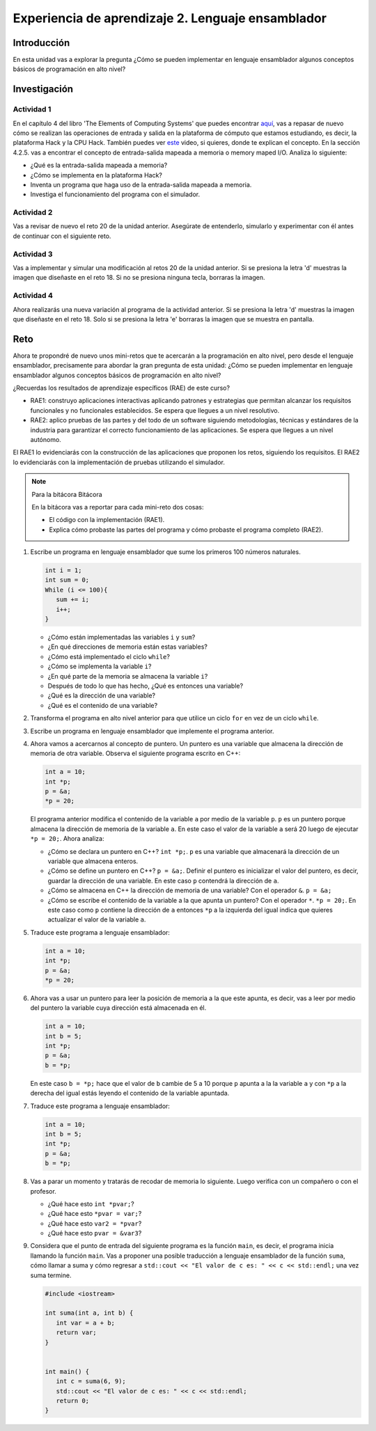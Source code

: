 Experiencia de aprendizaje 2. Lenguaje ensamblador 
============================================================

Introducción
--------------

En esta unidad vas a explorar la pregunta ¿Cómo se pueden implementar 
en lenguaje ensamblador algunos conceptos básicos de programación en alto nivel?

Investigación 
---------------

Actividad 1
**************

En el capítulo 4 del libro 'The Elements of Computing Systems' que puedes 
encontrar `aquí <https://www.nand2tetris.org/_files/ugd/44046b_7ef1c00a714c46768f08c459a6cab45a.pdf>`__, vas 
a repasar de nuevo cómo se realizan las operaciones de entrada y salida en la plataforma de cómputo que 
estamos estudiando, es decir, la plataforma Hack y la CPU Hack. También puedes ver 
`este <https://youtu.be/gTOFd80QfBU?si=6FLpT907cx1Q_NDB>`__ video, si quieres,  
donde te explican el concepto. En la sección 4.2.5. vas a encontrar el 
concepto de entrada-salida mapeada a memoria o memory maped I/O. Analiza lo siguiente:

* ¿Qué es la entrada-salida mapeada a memoria?
* ¿Cómo se implementa en la plataforma Hack?
* Inventa un programa que haga uso de la entrada-salida mapeada a memoria.
* Investiga el funcionamiento del programa con el simulador.

Actividad 2
**************

Vas a revisar de nuevo el reto 20 de la unidad anterior. Asegúrate de entenderlo, simularlo y  
experimentar con él antes de continuar con el siguiente reto.

Actividad 3
*************

Vas a implementar y simular una modificación al retos 20 de la unidad anterior. Si se presiona 
la letra 'd' muestras la imagen que diseñaste en el reto 18. Si no se presiona ninguna tecla, 
borraras la imagen.

Actividad 4
*************

Ahora realizarás una nueva variación al programa de la actividad anterior. Si se presiona la 
letra 'd' muestras la imagen que diseñaste en el reto 18. Solo si se presiona la letra 'e' borraras 
la imagen que se muestra en pantalla.

Reto 
-----

Ahora te propondré de nuevo unos mini-retos que te acercarán a la programación en alto 
nivel, pero desde el lenguaje ensamblador, precisamente para abordar la gran pregunta 
de esta unidad: ¿Cómo se pueden implementar en lenguaje ensamblador algunos conceptos 
básicos de programación en alto nivel?

¿Recuerdas los resultados de aprendizaje específicos (RAE) de este curso?

* RAE1: construyo aplicaciones interactivas aplicando patrones y estrategias que 
  permitan alcanzar los requisitos funcionales y no funcionales establecidos. Se espera que 
  llegues a un nivel resolutivo.
* RAE2: aplico pruebas de las partes y del todo de un software siguiendo metodologías, 
  técnicas y estándares de la industria para garantizar el correcto funcionamiento de las 
  aplicaciones. Se espera que llegues a un nivel autónomo.

El RAE1 lo evidenciarás con la construcción de las aplicaciones que proponen los retos, 
siguiendo los requisitos. El RAE2 lo evidenciarás con la implementación de pruebas utilizando 
el simulador.

.. note:: Para la bitácora Bitácora

   En la bitácora vas a reportar para cada mini-reto dos cosas:

   * El código con la implementación (RAE1).
   * Explica cómo probaste las partes del programa y cómo probaste el programa completo (RAE2).

1. Escribe un programa en lenguaje ensamblador que sume los primeros 100 números naturales.

   .. code-block:: c

      int i = 1;
      int sum = 0;
      While (i <= 100){
         sum += i;
         i++;
      }

   * ¿Cómo están implementadas las variables ``i`` y ``sum``?
   * ¿En qué direcciones de memoria están estas variables?
   * ¿Cómo está implementado el ciclo ``while``?
   * ¿Cómo se implementa la variable ``i``?
   * ¿En qué parte de la memoria se almacena la variable ``i``?
   * Después de todo lo que has hecho, ¿Qué es entonces una variable?
   * ¿Qué es la dirección de una variable?
   * ¿Qué es el contenido de una variable?

2. Transforma el programa en alto nivel anterior para que utilice un ciclo 
   ``for`` en vez de un ciclo ``while``.

3. Escribe un programa en lenguaje ensamblador que implemente el programa anterior.

4. Ahora vamos a acercarnos al concepto de puntero. Un puntero es una variable que almacena 
   la dirección de memoria de otra variable. Observa el siguiente programa escrito en C++:

   .. code-block:: c

      int a = 10;
      int *p;
      p = &a;
      *p = 20;    

   El programa anterior modifica el contenido de la variable ``a`` por medio de la variable 
   ``p``. ``p`` es un puntero porque almacena la dirección de memoria de la variable ``a``. En este 
   caso el valor de la variable ``a`` será 20 luego de ejecutar ``*p = 20;``. Ahora analiza:
   
   * ¿Cómo se declara un puntero en C++? ``int *p;``. ``p`` es una variable que almacenará 
     la dirección de un variable que almacena enteros.
   * ¿Cómo se define un puntero en C++? ``p = &a;``. Definir el puntero es inicializar el valor 
     del puntero, es decir, guardar la dirección de una variable. En este caso ``p`` contendrá 
     la dirección de ``a``.
   * ¿Cómo se almacena en C++ la dirección de memoria de una variable? Con el operador ``&``. ``p = &a;``
   * ¿Cómo se escribe el contenido de la variable a la que apunta un puntero? Con el operador ``*``. ``*p = 20;``. 
     En este caso como ``p`` contiene la dirección de ``a`` entonces ``*p`` a la izquierda del igual 
     indica que quieres actualizar el valor de la variable ``a``.

5. Traduce este programa a lenguaje ensamblador:

   .. code-block:: c

      int a = 10;
      int *p;
      p = &a;
      *p = 20;   

6. Ahora vas a usar un puntero para leer la posición de memoria a la que este apunta, es decir, 
   vas a leer por medio del puntero la variable cuya dirección está almacenada en él.

   .. code-block:: c

      int a = 10;
      int b = 5;
      int *p;
      p = &a;
      b = *p;

   En este caso ``b = *p;`` hace que el valor de ``b`` cambie de 5 a 10 porque ``p`` apunta a la 
   la variable ``a`` y con ``*p`` a la derecha del igual estás leyendo el contenido de la variable 
   apuntada.

7. Traduce este programa a lenguaje ensamblador:

   .. code-block:: c

      int a = 10;
      int b = 5;
      int *p;
      p = &a;
      b = *p;

8. Vas a parar un momento y tratarás de recodar de memoria lo siguiente. Luego verifica con un 
   compañero o con el profesor.

   * ¿Qué hace esto ``int *pvar;``?
   * ¿Qué hace esto ``*pvar = var;``?
   * ¿Qué hace esto ``var2 = *pvar``?
   * ¿Qué hace esto ``pvar = &var3``?

9. Considera que el punto de entrada del siguiente programa es la función ``main``, es decir, el 
   programa inicia llamando la función ``main``. Vas a proponer una posible traducción a lenguaje 
   ensamblador de la función ``suma``, cómo llamar a suma y cómo regresar a 
   ``std::cout << "El valor de c es: " << c << std::endl;`` una vez suma termine.

   .. code-block:: cpp

      #include <iostream>

      int suma(int a, int b) {
         int var = a + b;
         return var;
      }


      int main() {
         int c = suma(6, 9);
         std::cout << "El valor de c es: " << c << std::endl;
         return 0;
      }

